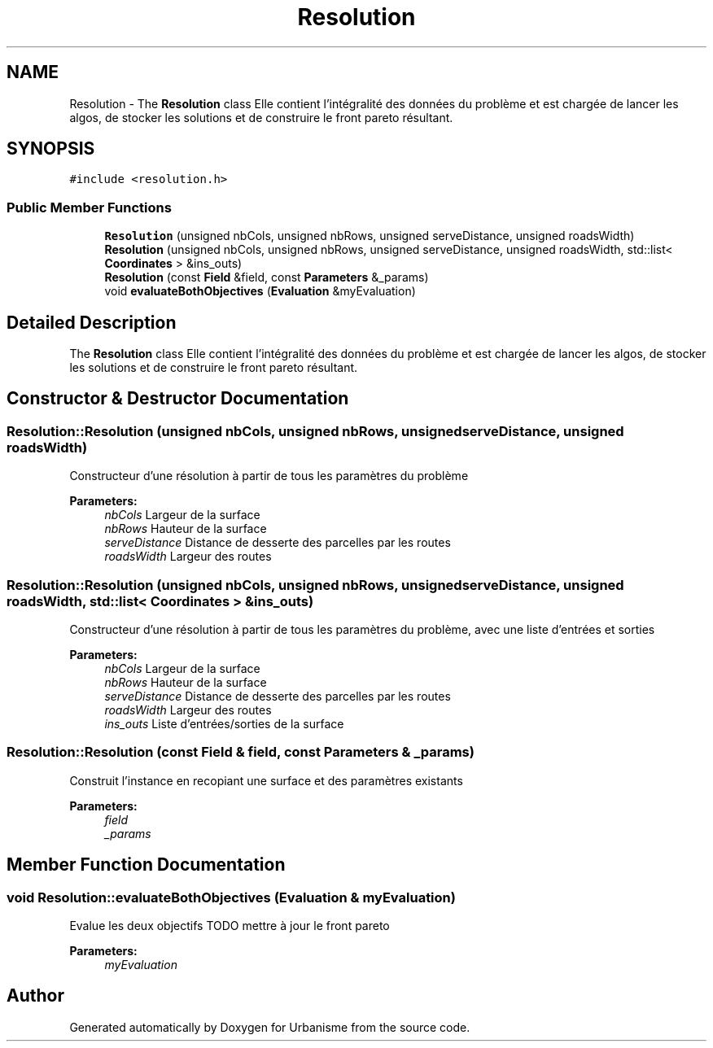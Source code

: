 .TH "Resolution" 3 "Mon May 9 2016" "Urbanisme" \" -*- nroff -*-
.ad l
.nh
.SH NAME
Resolution \- The \fBResolution\fP class Elle contient l'intégralité des données du problème et est chargée de lancer les algos, de stocker les solutions et de construire le front pareto résultant\&.  

.SH SYNOPSIS
.br
.PP
.PP
\fC#include <resolution\&.h>\fP
.SS "Public Member Functions"

.in +1c
.ti -1c
.RI "\fBResolution\fP (unsigned nbCols, unsigned nbRows, unsigned serveDistance, unsigned roadsWidth)"
.br
.ti -1c
.RI "\fBResolution\fP (unsigned nbCols, unsigned nbRows, unsigned serveDistance, unsigned roadsWidth, std::list< \fBCoordinates\fP > &ins_outs)"
.br
.ti -1c
.RI "\fBResolution\fP (const \fBField\fP &field, const \fBParameters\fP &_params)"
.br
.ti -1c
.RI "void \fBevaluateBothObjectives\fP (\fBEvaluation\fP &myEvaluation)"
.br
.in -1c
.SH "Detailed Description"
.PP 
The \fBResolution\fP class Elle contient l'intégralité des données du problème et est chargée de lancer les algos, de stocker les solutions et de construire le front pareto résultant\&. 
.SH "Constructor & Destructor Documentation"
.PP 
.SS "Resolution::Resolution (unsigned nbCols, unsigned nbRows, unsigned serveDistance, unsigned roadsWidth)"
Constructeur d'une résolution à partir de tous les paramètres du problème 
.PP
\fBParameters:\fP
.RS 4
\fInbCols\fP Largeur de la surface 
.br
\fInbRows\fP Hauteur de la surface 
.br
\fIserveDistance\fP Distance de desserte des parcelles par les routes 
.br
\fIroadsWidth\fP Largeur des routes 
.RE
.PP

.SS "Resolution::Resolution (unsigned nbCols, unsigned nbRows, unsigned serveDistance, unsigned roadsWidth, std::list< \fBCoordinates\fP > & ins_outs)"
Constructeur d'une résolution à partir de tous les paramètres du problème, avec une liste d'entrées et sorties 
.PP
\fBParameters:\fP
.RS 4
\fInbCols\fP Largeur de la surface 
.br
\fInbRows\fP Hauteur de la surface 
.br
\fIserveDistance\fP Distance de desserte des parcelles par les routes 
.br
\fIroadsWidth\fP Largeur des routes 
.br
\fIins_outs\fP Liste d'entrées/sorties de la surface 
.RE
.PP

.SS "Resolution::Resolution (const \fBField\fP & field, const \fBParameters\fP & _params)"
Construit l'instance en recopiant une surface et des paramètres existants 
.PP
\fBParameters:\fP
.RS 4
\fIfield\fP 
.br
\fI_params\fP 
.RE
.PP

.SH "Member Function Documentation"
.PP 
.SS "void Resolution::evaluateBothObjectives (\fBEvaluation\fP & myEvaluation)"
Evalue les deux objectifs TODO mettre à jour le front pareto 
.PP
\fBParameters:\fP
.RS 4
\fImyEvaluation\fP 
.RE
.PP


.SH "Author"
.PP 
Generated automatically by Doxygen for Urbanisme from the source code\&.
